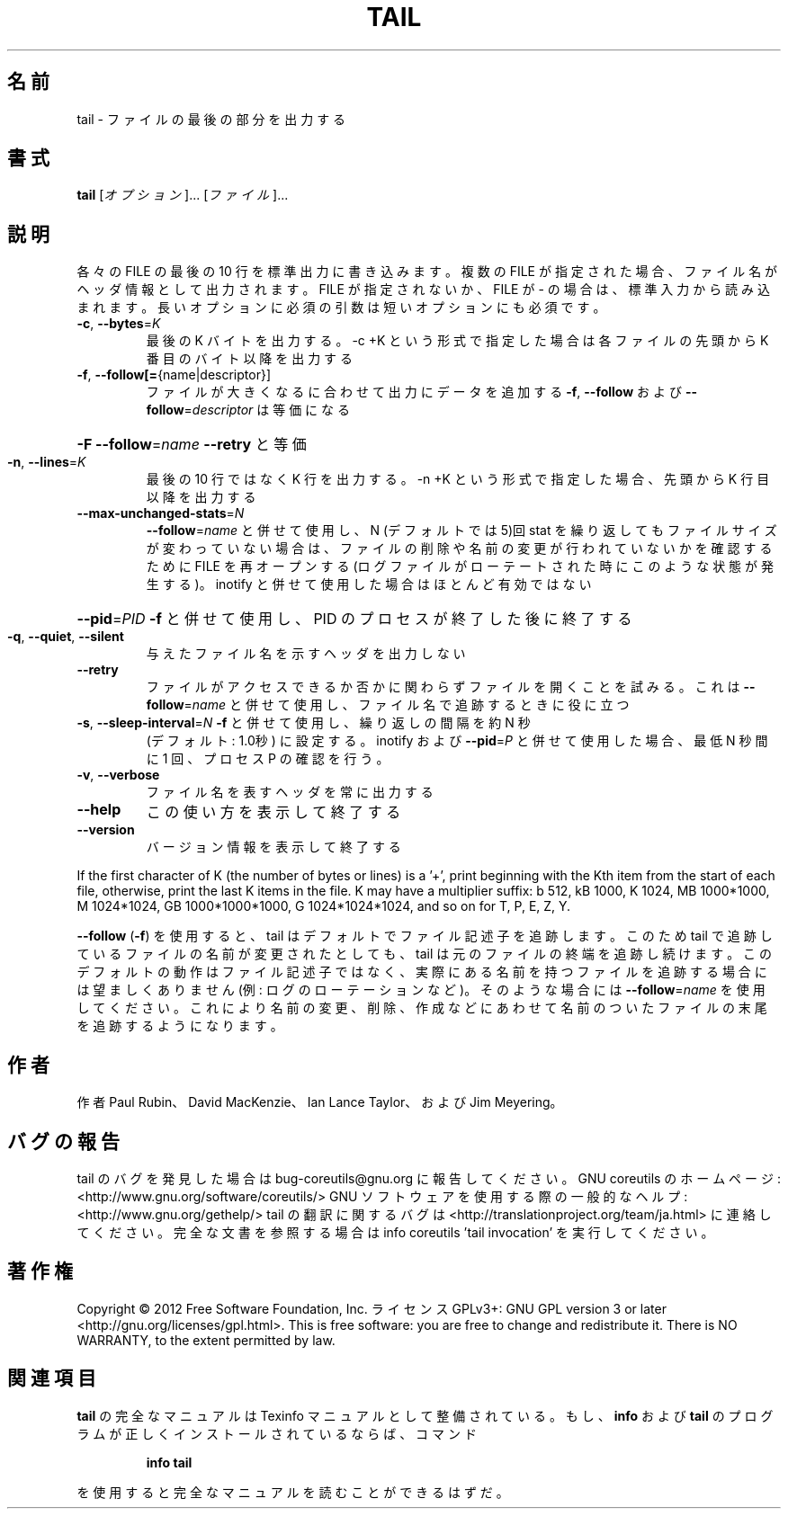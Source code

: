 .\" DO NOT MODIFY THIS FILE!  It was generated by help2man 1.40.4.
.TH TAIL "1" "2012年4月" "GNU coreutils" "ユーザーコマンド"
.SH 名前
tail \- ファイルの最後の部分を出力する
.SH 書式
.B tail
[\fIオプション\fR]... [\fIファイル\fR]...
.SH 説明
.\" Add any additional description here
.PP
各々の FILE の最後の 10 行を標準出力に書き込みます。複数の FILE が指定され
た場合、ファイル名がヘッダ情報として出力されます。FILE が指定されないか、
FILE が \- の場合は、標準入力から読み込まれます。
長いオプションに必須の引数は短いオプションにも必須です。
.TP
\fB\-c\fR, \fB\-\-bytes\fR=\fIK\fR
最後の K バイトを出力する。\-c +K という形式で指定した
場合は各ファイルの先頭から K 番目のバイト以降を出力する
.TP
\fB\-f\fR, \fB\-\-follow[=\fR{name|descriptor}]
ファイルが大きくなるに合わせて出力にデータを追加する
\fB\-f\fR, \fB\-\-follow\fR および \fB\-\-follow\fR=\fIdescriptor\fR
は等価になる
.HP
\fB\-F\fR                       \fB\-\-follow\fR=\fIname\fR \fB\-\-retry\fR と等価
.TP
\fB\-n\fR, \fB\-\-lines\fR=\fIK\fR
最後の 10 行ではなく K 行を出力する。\-n +K という形式で指定
した場合、先頭から K 行目以降を出力する
.TP
\fB\-\-max\-unchanged\-stats\fR=\fIN\fR
\fB\-\-follow\fR=\fIname\fR と併せて使用し、N (デフォルトでは 5)回 stat
を繰り返してもファイルサイズが変わっていない場合は、ファイ
ルの削除や名前の変更が行われていないかを確認するために FILE
を再オープンする
(ログファイルがローテートされた時にこのような状態が発生する)。
inotify と併せて使用した場合はほとんど有効ではない
.HP
\fB\-\-pid\fR=\fIPID\fR            \fB\-f\fR と併せて使用し、PID のプロセスが終了した後に終了する
.TP
\fB\-q\fR, \fB\-\-quiet\fR, \fB\-\-silent\fR
与えたファイル名を示すヘッダを出力しない
.TP
\fB\-\-retry\fR
ファイルがアクセスできるか否かに関わらずファイルを開く
ことを試みる。これは \fB\-\-follow\fR=\fIname\fR と併せて使用し、
ファイル名で追跡するときに役に立つ
.TP
\fB\-s\fR, \fB\-\-sleep\-interval\fR=\fIN\fR   \fB\-f\fR と併せて使用し、繰り返しの間隔を約 N 秒
(デフォルト: 1.0秒) に設定する。
inotify および \fB\-\-pid\fR=\fIP\fR と併せて使用した場合、
最低 N 秒間に 1 回、プロセス P の確認を行う。
.TP
\fB\-v\fR, \fB\-\-verbose\fR
ファイル名を表すヘッダを常に出力する
.TP
\fB\-\-help\fR
この使い方を表示して終了する
.TP
\fB\-\-version\fR
バージョン情報を表示して終了する
.PP
If the first character of K (the number of bytes or lines) is a '+',
print beginning with the Kth item from the start of each file, otherwise,
print the last K items in the file.  K may have a multiplier suffix:
b 512, kB 1000, K 1024, MB 1000*1000, M 1024*1024,
GB 1000*1000*1000, G 1024*1024*1024, and so on for T, P, E, Z, Y.
.PP
\fB\-\-follow\fR (\fB\-f\fR) を使用すると、tail はデフォルトでファイル記述子を追跡します。
このため tail で追跡しているファイルの名前が変更されたとしても、 tail は
元のファイルの終端を追跡し続けます。このデフォルトの動作はファイル記述子
ではなく、実際にある名前を持つファイルを追跡する場合には望ましくありませ
ん (例: ログのローテーションなど)。そのような場合には \fB\-\-follow\fR=\fIname\fR を使
用してください。これにより名前の変更、削除、作成などにあわせて名前のついた
ファイルの末尾を追跡するようになります。
.SH 作者
作者 Paul Rubin、 David MacKenzie、 Ian Lance Taylor、
および Jim Meyering。
.SH バグの報告
tail のバグを発見した場合は bug\-coreutils@gnu.org に報告してください。
GNU coreutils のホームページ: <http://www.gnu.org/software/coreutils/>
GNU ソフトウェアを使用する際の一般的なヘルプ: <http://www.gnu.org/gethelp/>
tail の翻訳に関するバグは <http://translationproject.org/team/ja.html> に連絡してください。
完全な文書を参照する場合は info coreutils 'tail invocation' を実行してください。
.SH 著作権
Copyright \(co 2012 Free Software Foundation, Inc.
ライセンス GPLv3+: GNU GPL version 3 or later <http://gnu.org/licenses/gpl.html>.
This is free software: you are free to change and redistribute it.
There is NO WARRANTY, to the extent permitted by law.
.SH 関連項目
.B tail
の完全なマニュアルは Texinfo マニュアルとして整備されている。もし、
.B info
および
.B tail
のプログラムが正しくインストールされているならば、コマンド
.IP
.B info tail
.PP
を使用すると完全なマニュアルを読むことができるはずだ。
